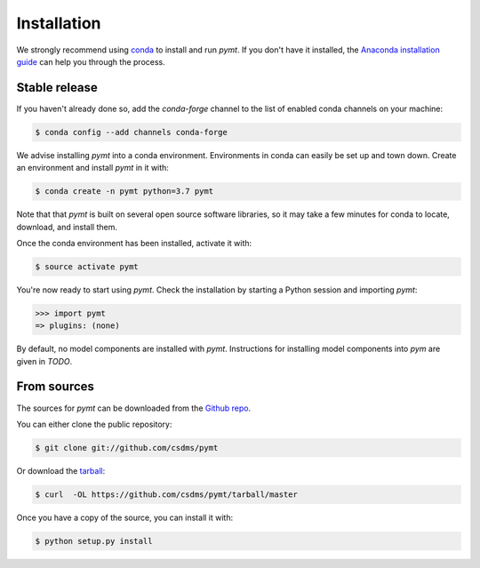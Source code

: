 .. highlight:: shell

============
Installation
============

We strongly recommend using `conda`_ to install and run *pymt*. If
you don't have it installed, the `Anaconda installation guide`_
can help you through the process.

.. _conda: https://conda.io/docs/
.. _Anaconda installation guide: http://docs.anaconda.com/anaconda/install/

Stable release
--------------

If you haven't already done so,
add the *conda-forge* channel
to the list of enabled conda channels on your machine:

.. code-block:: console

    $ conda config --add channels conda-forge

We advise installing *pymt* into a conda environment.
Environments in conda can easily be set up and town down.
Create an environment and install *pymt* in it with:

.. code-block:: console

    $ conda create -n pymt python=3.7 pymt

Note that that *pymt* is built on several open source software
libraries, so it may take a few minutes for conda to locate,
download, and install them.

Once the conda environment has been installed, activate it with:

.. code-block:: console

    $ source activate pymt


You're now ready to start using *pymt*.
Check the installation by starting a Python session
and importing *pymt*:

.. code-block:: python

    >>> import pymt
    => plugins: (none)

By default, no model components are installed with *pymt*.
Instructions for installing model components into *pym*
are given in *TODO*.

From sources
------------

The sources for *pymt* can be downloaded from the `Github repo`_.

You can either clone the public repository:

.. code-block:: console

    $ git clone git://github.com/csdms/pymt

Or download the `tarball`_:

.. code-block:: console

    $ curl  -OL https://github.com/csdms/pymt/tarball/master

Once you have a copy of the source, you can install it with:

.. code-block:: console

    $ python setup.py install


.. _Github repo: https://github.com/csdms/pymt
.. _tarball: https://github.com/csdms/pymt/tarball/master
